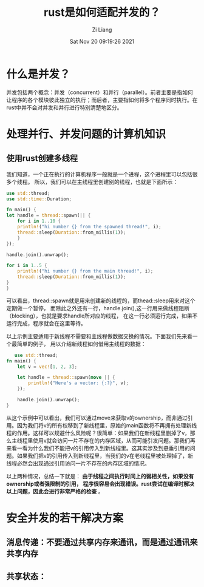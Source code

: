 #+title: rust是如何适配并发的？
#+date: Sat Nov 20 09:19:26 2021
#+author: Zi Liang
#+email: liangzid@stu.xjtu.edu.cn
#+latex_class: elegantpaper
#+filetags: rust:prog:sync

* 什么是并发？
  并发包括两个概念：并发（concurrent）和并行（parallel）。前者主要是指如何让程序的各个模块彼此独立的执行；而后者，主要指如何将多个程序同时执行。在rust中并不会对并发和并行进行特别清楚地区分。

  
* 处理并行、并发问题的计算机知识
** 使用rust创建多线程
   我们知道，一个正在执行的计算机程序一般就是一个进程，这个进程里可以包括很多个线程。
   所以，我们可以在主线程里创建别的线程，也就是下面所示：


   #+BEGIN_SRC rust
     use std::thread;
     use std::time::Duration;

     fn main() {
	 let handle = thread::spawn(|| {
	     for i in 1..10 {
		 println!("hi number {} from the spawned thread!", i);
		 thread::sleep(Duration::from_millis(1));
	     }
	 });

	 handle.join().unwrap();

	 for i in 1..5 {
	     println!("hi number {} from the main thread!", i);
	     thread::sleep(Duration::from_millis(1));
	 }
     }
   #+END_SRC
   可以看出，thread::spawn就是用来创建新的线程的，而thead::sleep用来对这个定期做一个暂停，
   而除此之外还有一行，handle.join(),这一行用来做线程阻断（blocking），也就是要求handle所对应的线程，
   在这一行必须运行完成，如果不运行完成，程序就会在这里等待。

   以上示例主要适用于新线程不需要和主线程做数据交换的情况。下面我们先来看一个最简单的例子，
   用以介绍新线程如何借用主线程的数据：

#+begin_src rust 
   use std::thread;
fn main() {
    let v = vec![1, 2, 3];

    let handle = thread::spawn(move || {
        println!("Here's a vector: {:?}", v);
    });

    handle.join().unwrap();
}
#+end_src
从这个示例中可以看出，我们可以通过move来获取v的ownership，而非通过引用。因为我们将v的所有权移到了新线程里，原始的main函数将不再拥有处理新线程的作用。这样可以规避什么风险呢？很简单：如果我们在新线程里删掉了v，那么主线程里使用v就会访问一片不存在的内存区域，从而可能引发问题。那我们再来看一看为什么我们不能把v的引用传入到新线程里。这其实涉及到悬垂引用的问题。如果我们把v的引用传入到新线程里，当我们的v在老线程里被处理掉了，新线程必然会出现通过引用访问一片不存在的内存区域的情况。

以上两种情况，总结一下就是： *由于线程之间执行时间上的弱相关性，如果没有ownership或者强限制的引用，
程序很容易会出现错误。rust尝试在编译时解决以上问题，因此会进行非常严格的检查* 。


* 安全并发的若干解决方案

** 消息传递：不要通过共享内存来通讯，而是通过通讯来共享内存


   
** 共享状态：












